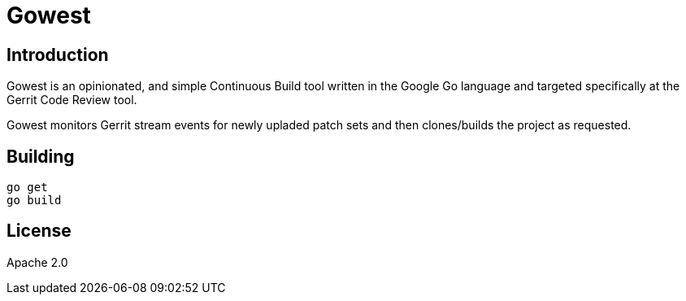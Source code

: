 = Gowest

== Introduction
Gowest is an opinionated, and simple Continuous Build tool
written in the Google Go language and targeted specifically
at the Gerrit Code Review tool.

Gowest monitors Gerrit stream events for newly upladed
patch sets and then clones/builds the project as requested.

== Building

[source]
----
go get
go build
----

== License

Apache 2.0
